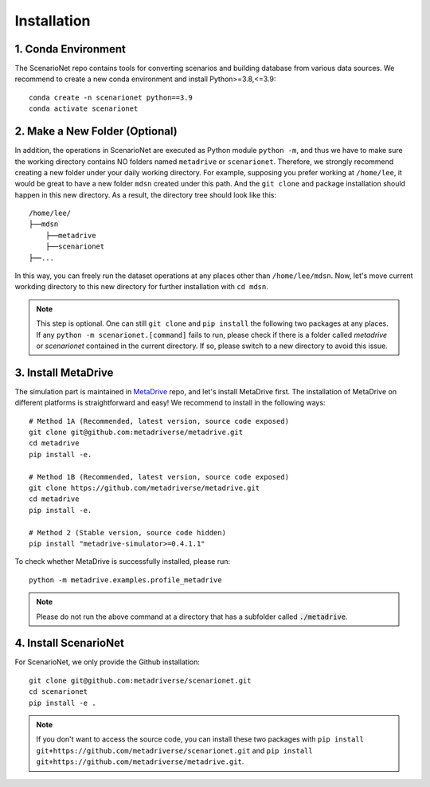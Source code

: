 .. _install:

########################
Installation
########################


1. Conda Environment
~~~~~~~~~~~~~~~~~~~~~~~~

The ScenarioNet repo contains tools for converting scenarios and building database from various data sources.
We recommend to create a new conda environment and install Python>=3.8,<=3.9::

    conda create -n scenarionet python==3.9
    conda activate scenarionet

2. Make a New Folder (Optional)
~~~~~~~~~~~~~~~~~~~~~~~~~~~~~~~~~~~~~~~~~~~~~~~~~~~~~~~~~~~~~~~~~~~~~~~

In addition, the operations in ScenarioNet are executed as Python module ``python -m``, and thus we have to make sure
the working directory contains NO folders named ``metadrive`` or ``scenarionet``.
Therefore, we strongly recommend creating a new folder under your daily working directory.
For example, supposing you prefer working at ``/home/lee``,
it would be great to have a new folder ``mdsn`` created under this path.
And the ``git clone`` and package installation should happen in this new directory.
As a result, the directory tree should look like this::

    /home/lee/
    ├──mdsn
        ├──metadrive
        ├──scenarionet
    ├──...

In this way, you can freely run the dataset operations at any places other than ``/home/lee/mdsn``.
Now, let's move current workding directory to this new directory for further installation with ``cd mdsn``.

.. note::
    This step is optional. One can still ``git clone`` and ``pip install`` the following two packages at any places.
    If any ``python -m scenarionet.[command]`` fails to run, please check if there is a folder called `metadrive`
    or `scenarionet` contained in the current directory. If so, please switch to a new directory to avoid this issue.

3. Install MetaDrive
~~~~~~~~~~~~~~~~~~~~~~~~~~~~

The simulation part is maintained in `MetaDrive <https://github.com/metadriverse/metadrive>`_ repo,
and let's install MetaDrive first.
The installation of MetaDrive on different platforms is straightforward and easy!
We recommend to install in the following ways::

    # Method 1A (Recommended, latest version, source code exposed)
    git clone git@github.com:metadriverse/metadrive.git
    cd metadrive
    pip install -e.

    # Method 1B (Recommended, latest version, source code exposed)
    git clone https://github.com/metadriverse/metadrive.git
    cd metadrive
    pip install -e.

    # Method 2 (Stable version, source code hidden)
    pip install "metadrive-simulator>=0.4.1.1"

To check whether MetaDrive is successfully installed, please run::

    python -m metadrive.examples.profile_metadrive

.. note:: Please do not run the above command at a directory that has a subfolder called :code:`./metadrive`.

4. Install ScenarioNet
~~~~~~~~~~~~~~~~~~~~~~~~~~~~~~~

For ScenarioNet, we only provide the Github installation::

    git clone git@github.com:metadriverse/scenarionet.git
    cd scenarionet
    pip install -e .

.. note::
    If you don't want to access the source code, you can install these two packages with
    ``pip install git+https://github.com/metadriverse/scenarionet.git``
    and ``pip install git+https://github.com/metadriverse/metadrive.git``.
